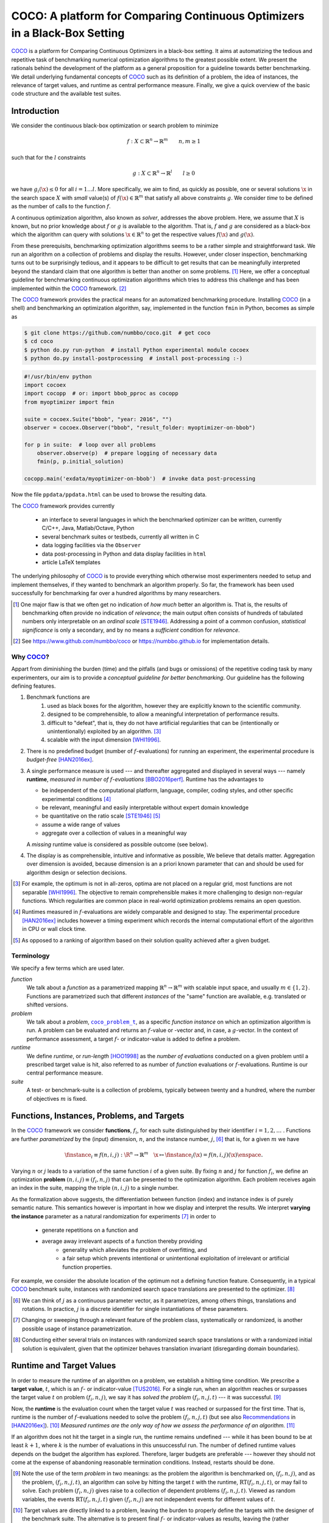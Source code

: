 .. title:: COCO: Comparing Continuous Optimizers

$$$$$$$$$$$$$$$$$$$$$$$$$$$$$$$$$$$$$$$$$$$$$$$$$$$$$$$$$$$$$$$$$$$$$$$$$$$
COCO: A platform for Comparing Continuous Optimizers in a Black-Box Setting
$$$$$$$$$$$$$$$$$$$$$$$$$$$$$$$$$$$$$$$$$$$$$$$$$$$$$$$$$$$$$$$$$$$$$$$$$$$

.. the next two lines are necessary in LaTeX. They will be automatically 
  replaced to put away the \chapter level as ^^^ and let the "current" level
  become \section. 

.. CHAPTERTITLE
.. CHAPTERUNDERLINE

.. |
.. |
.. .. sectnum::
  :depth: 3
.. .. contents:: Table of Contents
.. |
.. |

.. raw:: latex

  % \tableofcontents is automatic with sphinx and moved behind abstract by swap...py
  \begin{abstract}

.. WHEN CHANGING THIS CHANGE ALSO the abstract in conf.py ACCORDINGLY (though it seems the latter is not used)

COCO_ is a platform for Comparing Continuous Optimizers in a black-box
setting. 
It aims at automatizing the tedious and repetitive task of
benchmarking numerical optimization algorithms to the greatest possible
extent. 
We present the rationals behind the development of the platform
as a general proposition for a guideline towards better benchmarking. 
We detail underlying fundamental concepts of 
COCO_ such as its definition of
a problem, the idea of instances, the relevance of target values, and runtime
as central performance measure. 
Finally, we  give a quick overview of the basic
code structure and the available test suites.
  
.. raw:: latex

  \end{abstract}
  \newpage
  

.. _2009: http://www.sigevo.org/gecco-2009/workshops.html#bbob
.. _2010: http://www.sigevo.org/gecco-2010/workshops.html#bbob
.. _2012: http://www.sigevo.org/gecco-2012/workshops.html#bbob
.. _BBOB-2009: http://coco.gforge.inria.fr/doku.php?id=bbob-2009-results
.. _BBOB-2010: http://coco.gforge.inria.fr/doku.php?id=bbob-2010-results
.. _BBOB-2012: http://coco.gforge.inria.fr/doku.php?id=bbob-2012
.. _GECCO-2012: http://www.sigevo.org/gecco-2012/
.. _COCO: https://github.com/numbbo/coco
.. _COCOold: http://coco.gforge.inria.fr

.. |coco_problem_get_dimension| replace:: ``coco_problem_get_dimension``
.. _coco_problem_get_dimension: http://numbbo.github.io/coco-doc/C/coco_8h.html#a0dabf3e4f5630d08077530a1341f13ab

.. |coco_problem_get_largest_values_of_interest| replace:: 
  ``coco_problem_get_largest_values_of_interest``
.. _coco_problem_get_largest_values_of_interest: http://numbbo.github.io/coco-doc/C/coco_8h.html#a29c89e039494ae8b4f8e520cba1eb154

.. |coco_problem_get_smallest_values_of_interest| replace::
  ``coco_problem_get_smallest_values_of_interest``
.. _coco_problem_get_smallest_values_of_interest: http://numbbo.github.io/coco-doc/C/coco_8h.html#a4ea6c067adfa866b0179329fe9b7c458

.. |coco_problem_get_initial_solution| replace:: 
  ``coco_problem_get_initial_solution``
.. _coco_problem_get_initial_solution: http://numbbo.github.io/coco-doc/C/coco_8h.html#ac5a44845acfadd7c5cccb9900a566b32

.. |coco_problem_final_target_hit| replace:: 
  ``coco_problem_final_target_hit``
.. _coco_problem_final_target_hit: 
  http://numbbo.github.io/coco-doc/C/coco_8h.html#a1164d85fd641ca48046b943344ae9069

.. |coco_problem_get_number_of_objectives| replace:: 
  ``coco_problem_get_number_of_objectives``
.. _coco_problem_get_number_of_objectives: http://numbbo.github.io/coco-doc/C/coco_8h.html#ab0d1fcc7f592c283f1e67cde2afeb60a

.. |coco_problem_get_number_of_constraints| replace:: 
  ``coco_problem_get_number_of_constraints``
.. _coco_problem_get_number_of_constraints: http://numbbo.github.io/coco-doc/C/coco_8h.html#ad5c7b0889170a105671a14c8383fbb22

.. |coco_evaluate_function| replace:: 
  ``coco_evaluate_function``
.. _coco_evaluate_function: http://numbbo.github.io/coco-doc/C/coco_8h.html#aabbc02b57084ab069c37e1c27426b95c

.. |coco_evaluate_constraint| replace:: 
  ``coco_evaluate_constraint``
.. _coco_evaluate_constraint: 
  http://numbbo.github.io/coco-doc/C/coco_8h.html#ab5cce904e394349ec1be1bcdc35967fa

.. |coco_problem_t| replace:: 
  ``coco_problem_t``
.. _coco_problem_t: 
  http://numbbo.github.io/coco-doc/C/coco_8h.html#a408ba01b98c78bf5be3df36562d99478

.. |coco_recommend_solution| replace:: 
  ``coco_recommend_solution``
.. _coco_recommend_solution: 
  http://numbbo.github.io/coco-doc/C/coco_8h.html#afd76a19eddd49fb78c22563390437df2
  
.. |coco_problem_get_evaluations(const coco_problem_t * problem)| replace::
  ``coco_problem_get_evaluations(const coco_problem_t * problem)``
.. _coco_problem_get_evaluations(const coco_problem_t * problem): 
  http://numbbo.github.io/coco-doc/C/coco_8h.html#a6ad88cdba2ffd15847346d594974067f


.. |f| replace:: :math:`f`
.. |g| replace:: :math:`g`
.. |x| replace:: :math:`\x`
.. |l| replace:: :math:`l`

.. role:: red
.. |todo| replace:: **todo**

.. #################################################################################
.. #################################################################################
.. #################################################################################


Introduction
============

We consider the continuous black-box optimization or search problem to minimize

.. math::

    f: X\subset\mathbb{R}^n \to \mathbb{R}^m \qquad n,m\ge1 

such that for the |l| constraints

.. math::

    g: X\subset\mathbb{R}^n \to \mathbb{R}^l \qquad l\ge0 

we have :math:`g_i(\x)\le0` for all :math:`i=1\dots l`.
More specifically, we aim to find, as quickly as possible, one or several solutions |x| in the search space :math:`X` with *small* value(s) of :math:`f(\x)\in\mathbb{R}^m` that satisfy all above constraints |g|. 
We consider *time* to be defined as the number of calls to the function |f|. 

A continuous optimization algorithm, also known as *solver*, addresses the
above problem. 
Here, we assume that :math:`X` is known, but no prior knowledge about |f| or
|g| is available to the algorithm. 
That is, |f| and |g| are considered as a black-box which the algorithm can
query with solutions :math:`\x\in\mathbb{R}^n` to get the respective values
:math:`f(\x)` and :math:`g(\x)`.

From these prerequisits, benchmarking optimization algorithms seems to be a
rather simple and straightforward task. We run an algorithm on a collection of
problems and display the results. However, under closer inspection,
benchmarking turns out to be surprisingly tedious, and it appears to be
difficult to get results that can be meaningfully interpreted beyond the
standard claim that one algorithm is better than another on some problems. [#]_ 
Here, we offer a conceptual guideline for benchmarking
continuous optimization algorithms which tries to address this challenge and
has been implemented within the COCO_ framework. [#]_ 

The COCO_ framework provides the practical means for an automatized
benchmarking procedure. Installing COCO_ (in a shell) and benchmarking an
optimization algorithm, say, implemented in the function ``fmin`` in Python,
becomes as simple as

.. raw:: latex

    in Figure 1. \begin{figure} %\begin{minipage}{\textwidth}

.. code:: bash

     $ git clone https://github.com/numbbo/coco.git  # get coco
     $ cd coco
     $ python do.py run-python  # install Python experimental module cocoex
     $ python do.py install-postprocessing  # install post-processing :-)
..     $ cp code-experiments/build/python/example_experiment.py ./my_experiment_runner.py

..    $ python my_experiment_runner.py  # run the "default" experiment
    $ python -m bbob_pproc exdata/...

.. code:: python

  #!/usr/bin/env python
  import cocoex  
  import cocopp  # or: import bbob_pproc as cocopp
  from myoptimizer import fmin
    
  suite = cocoex.Suite("bbob", "year: 2016", "")
  observer = cocoex.Observer("bbob", "result_folder: myoptimizer-on-bbob")
    
  for p in suite:  # loop over all problems
      observer.observe(p)  # prepare logging of necessary data
      fmin(p, p.initial_solution)
        
  cocopp.main('exdata/myoptimizer-on-bbob')  # invoke data post-processing

.. raw:: latex 

    \caption[Minimal benchmarking code in Python]{
    Shell code for installation of \COCO\ (above), and Python code to benchmark 
    \texttt{fmin} on the \texttt{bbob} suite and display the results.
    

Now the file ``ppdata/ppdata.html`` can be used to browse the resulting data. 

.. raw:: latex 

    }
    \end{figure}

The COCO_ framework provides currently

 - an interface to several languages in which the benchmarked optimizer
   can be written, currently C/C++, Java, Matlab/Octave, Python
 - several benchmark suites or testbeds, currently all written in C
 - data logging facilities via the ``Observer``
 - data post-processing in Python and data display facilities in ``html``
 - article LaTeX templates

The underlying philosophy of COCO_ is to provide everything which otherwise
most experimenters needed to setup and implement themselves, if they wanted to
benchmark an algorithm properly. So far, the framework has been used successfully for
benchmarking far over a hundred algorithms by many researchers.  

.. [#] One major flaw is that we often get no
   indication of *how much* better an algorithm is. 
   That is, the results of benchmarking often provide no indication of 
   *relevance*;
   the main output often consists of hundreds of tabulated numbers
   only interpretable on an *ordinal scale* [STE1946]_. Addressing a point of a
   common confusion, *statistical significance* is only a secondary, and by no
   means a *sufficient* condition for *relevance*. 
   
.. [#] See https://www.github.com/numbbo/coco or https://numbbo.github.io for implementation details. 
   
       
.. left to the reader to
   scan and compare to each other, possibly across different articles. 
    
.. Anne: Maybe we could actually make the point that with the COCO
         framework the focus can be on the algorithm design rather that on the
         implementation of the benchmarking test. Sadly, I have the feeling that some other
         benchmarking / challenge sessions are still popular because the people have the
         feeling they do more work (hence it's better). More precisely while they do not focus on
         the difficult task of designing a good algorithm (only need a small fancy idea like 
         imitating the fly of a chicken), they still have the feeling they achieve a consequent work 
         because they focus on implementing those long tests and writing their data in the latex.

.. Niko: I see your point, but I am not sure I am ready to even mention that 
  unnecessary work is not an achievement in itself. Secondly, at the moment
  I don't want to push the design aspect, because I don't think *heavily* using an
  entire COCO suite during the design process is usually the right way to go. This is
  probably a point which should be made though, but a rather lengthy argument to make. 

  

Why COCO_?
----------

Appart from diminishing the burden (time) and the pitfalls (and bugs
or omissions) of the repetitive coding task by many experimenters, our aim is to
provide a *conceptual guideline for better benchmarking*. Our guideline has 
the following defining features.  

.. format hint: four spaces are needed to make the continuation
     https://gist.github.com/dupuy/1855764

#. Benchmark functions are 
    #. used as black boxes for the algorithm, however they 
       are explicitly known to the scientific community. 
    #. designed to be comprehensible, to allow a meaningful 
       interpretation of performance results.
    #. difficult to "defeat", that is, they do not 
       have artificial regularities that can be (intentionally or unintentionally) 
       exploited by an algorithm. [#]_
    #. scalable with the input dimension [WHI1996]_.

#. There is no predefined budget (number of |f|-evaluations) for running an
   experiment, the experimental procedure is *budget-free* [HAN2016ex]_.

#. A single performance measure is used --- and thereafter aggregated and 
   displayed in 
   several ways --- namely **runtime**, *measured in 
   number of* |f|-*evaluations* [BBO2016perf]_. Runtime has the advantages to 

   - be independent of the computational platform, language, compiler, coding 
     styles, and other specific experimental conditions [#]_
   - be relevant, meaningful and easily interpretable without expert domain knowledge
   - be quantitative on the ratio scale [STE1946]_ [#]_
   - assume a wide range of values 
   - aggregate over a collection of values in a meaningful way
     
   A *missing* runtime value is considered as possible outcome (see below).
    
#. The display is as comprehensible, intuitive and informative as possible, 
   We believe that details matter. 
   Aggregation over dimension is avoided, because dimension is an a priori
   known parameter that can and should be used for algorithm design or selection
   decisions. 

.. [#] For example, the optimum is not in all-zeros, optima are not placed 
    on a regular grid, most functions are not separable [WHI1996]_. The
    objective to remain comprehensible makes it more challenging to design
    non-regular functions. Which regularities are common place in real-world
    optimization problems remains an open question. 

.. [#] Runtimes measured in |f|-evaluations are widely
       comparable and designed to stay. The experimental procedure
       [HAN2016ex]_ includes however a timing experiment which records the
       internal computational effort of the algorithm in CPU or wall clock time. 

.. [#] As opposed to a ranking of algorithm based on their solution quality
       achieved after a given budget.  

.. .. [#] Wikipedia__ gives a reasonable introduction to scale types.
.. .. was 261754099
.. .. __ http://en.wikipedia.org/w/index.php?title=Level_of_measurement&oldid=478392481


Terminology
-----------

We specify a few terms which are used later. 

*function*
  We talk about a *function* as a parametrized mapping
  :math:`\mathbb{R}^n\to\mathbb{R}^m` with scalable input space, and usually :math:`m\in\{1,2\}`.
  Functions are parametrized such that different *instances* of the
  "same" function are available, e.g. translated or shifted versions. 
  
*problem*
  We talk about a *problem*, |coco_problem_t|_, as a specific *function
  instance* on which an optimization algorithm is run. 
  A problem
  can be evaluated and returns an |f|-value or -vector and, in case,
  a |g|-vector. 
  In the context of performance assessment, a target :math:`f`- or
  indicator-value is added to define a problem. 
  
*runtime*
  We define *runtime*, or *run-length* [HOO1998]_ as the *number of
  evaluations* conducted on a given problem until a prescribed target value is
  hit, also referred to as number of *function* evaluations or |f|-evaluations.
  Runtime is our central performance measure.

*suite*
  A test- or benchmark-suite is a collection of problems, typically between
  twenty and a hundred, where the number of objectives :math:`m` is fixed. 


.. |n| replace:: :math:`n`
.. |m| replace:: :math:`m`
.. |theta| replace:: :math:`\theta`
.. |i| replace:: :math:`i`
.. |j| replace:: :math:`j`
.. |t| replace:: :math:`t`
.. |fi| replace:: :math:`f_i`


Functions, Instances, Problems, and Targets 
============================================

In the COCO_ framework we consider **functions**, |fi|, for each suite
distinguished by their identifier :math:`i=1,2,\dots` .  
Functions are further
*parametrized* by the (input) dimension, |n|, and the instance number, |j|, [#]_
that is, for a given |m| we have

.. math::

    \finstance_i \equiv f(n, i, j):\R^n \to \mathbb{R}^m \quad
    \x \mapsto \finstance_i (\x) = f(n, i, j)(\x)\enspace. 
    
Varying |n| or |j| leads to a variation of the same function
|i| of a given suite. 
By fixing |n| and |j| for function |fi|, we define an optimization **problem**
:math:`(n, i, j)\equiv(f_i, n, j)` that can be presented to the optimization algorithm. Each problem receives again
an index in the suite, mapping the triple :math:`(n, i, j)` to a single
number. 


.. The Instance Concept
   -----------------------

As the formalization above suggests, the differentiation between function (index) 
and instance index is of purely semantic nature. 
This semantics however is important in how we display and
interpret the results. We interpret **varying the instance** parameter as 
a natural randomization for experiments [#]_ in order to 

 - generate repetitions on a function and
 - average away irrelevant aspects of a function thereby providing
    - generality which alleviates the problem of overfitting, and
    - a fair setup which prevents intentional or unintentional exploitation of 
      irrelevant or artificial function properties. 

For example, we consider the absolute location of the optimum not a defining
function feature. Consequently, in a typical COCO_ benchmark suite, instances
with randomized search space translations are presented to the optimizer. [#]_


.. [#] We can think of |j| as a continuous parameter vector, as it 
   parametrizes, among others things, translations and rotations. In practice, 
   |j| is a discrete identifier for single instantiations of these parameters. 


.. [#] Changing or sweeping through a relevant feature of the problem class,
       systematically or randomized, is another possible usage of instance
       parametrization. 

.. [#] Conducting either several trials on instances with randomized search space
   translations or with a randomized initial solution is equivalent, given
   that the optimizer behaves translation invariant (disregarding domain
   boundaries). 


Runtime and Target Values
=========================

In order to measure the runtime of an algorithm on a problem, we
establish a hitting time condition. 
We prescribe a **target value**, |t|, which is an |f|- or
indicator-value [TUS2016]_. 
For a single run, when an algorithm reaches or surpasses the target value |t|
on problem |p|, we say it has *solved the problem* |pt| --- it was successful. [#]_

Now, the **runtime** is the evaluation count when the target value |t| was
reached or surpassed for the first time. 
That is, runtime is the number of |f|-evaluations needed to solve the problem
|pt| (but see also Recommendations_ in [HAN2016ex]_). [#]_
*Measured runtimes are the only way of how we assess the performance of an 
algorithm.* [#]_

.. Runtime can be formally written as |RT(pt)|. 

.. _Recommendations: https://www.github.com

.. old For each target value, |t|, the quadruple :math:`(f_i, n, j, t)` gives 
       raise to a runtime, |RT(pt)|, 
   When the problem :math:`(f_i, n, j)` has been solved up to the target quality |t|. 
   An algorithm solves a problem |pt| if it hits the target |t|. 
   In the context of performance evaluation, we refer to such a quadruple itself also as a *problem*. 

If an algorithm does not hit the target in a single run, the runtime remains 
undefined --- while
it has been bound to be at least :math:`k+1`, where |k| is the number of 
evaluations in this unsuccessful run. 
The number of defined runtime values depends on the budget the 
algorithm has explored. 
Therefore, larger budgets are preferable --- however they should not come at
the expense of abandoning reasonable termination conditions. Instead,
restarts should be done. 

.. [#] Note the use of the term *problem* in two meanings: as the problem the
    algorithm is benchmarked on, |p|, and as the problem, |pt|, an algorithm can
    solve by hitting the target |t| with the runtime, |RT(pt)|, or may fail to solve. 
    Each problem |p| gives raise to a collection of dependent problems |pt|. 
    Viewed as random variables, the events |RT(pt)| given |p| are not
    independent events for different values of |t|. 
  
.. [#] Target values are directly linked to a problem, leaving the burden to 
    properly define the targets with the designer of the benchmark suite. 
    The alternative is to present final |f|- or indicator-values as results,
    leaving the (rather unsurmountable) burden to interpret these values to the
    reader. 
    Fortunately, there is an automatized generic way to generate target values
    from observed runtimes, the so-called run-length based target values
    [BBO2016perf]_. 
    
.. [#] Observed success rates can (and should) be translated into lower bounds 
    on runtimes on a subset of problems. 

.. |k| replace:: :math:`k`
.. |p| replace:: :math:`(f_i, n, j)`
.. |pt| replace:: :math:`(f_i, n, j, t)`
.. |RT(pt)| replace:: :math:`\mathrm{RT}(f_i, n, j, t)`


.. _sec:Restarts:

Restarts and Simulated Restarts
-------------------------------

An optimization algorithm is bound to terminate and, in the single-objective case, return a recommended 
solution, |x|, for the problem, |p|. 
It solves thereby all problems |pt| for which :math:`f(\x)\le t`. 
Independent restarts from different, randomized initial solutions are a simple
but powerful tool to increase the number of solved problems [HAR1999]_ --- namely by increasing the number of |t|-values, for which the problem |p|
was solved. [#]_ 
Independent restarts tend to increase the success rate, but they generally do
not *change* the performance *assessment*, because the successes materialize at
greater runtimes. 
Therefore, we call our approach *budget-free*. 
Restarts however "*improve the reliability, comparability, precision, and "visibility" of the measured results*" [HAN2016ex]_.

*Simulated restarts* [HAN2010ex]_ [HAN2010]_ [BBO2016perf]_ are used to determine a runtime for unsuccessful runs. Semantically, this is only valid if we interpret different 
instances as random repetitions. 
Resembling the bootstrapping method [EFR1993]_, when we face an unsolved problem, we draw uniformly at random a
new |j| until we find an instance such that |pt| was solved. [#]_
The evaluations done on the first unsolved problem and on all subsequently
drawn unsolved problems are added to the runtime on the last problem and
are considered as runtime on the original unsolved problem.  
This method is applied if a problem instance was not solved and is
(only) available if at least one problem instance was solved.

.. The minimum runtime determined by a simulated restart is the 
   minimum runtime from those solved instances which are accompanied by at least
   one unsolved instance (that is, for the same |pt| except of |j|).


.. [#] For a given problem |p|, the number of acquired runtime values, |RT(pt)|
  is monotonously increasing with the budget used. Considered as random
  variables, these runtimes are not independent. 

.. [#] More specifically, we consider the problems :math:`(f_i, n, j, t(j))` for
  all benchmarked instances |j|. The targets :math:`t(j)` depend on the instance 
  in a way to make the problems comparable [BBO2016perf]_. 


Aggregation
------------

A typical benchmark suite consists of about 20--100 functions with 5--15 instances for each function. For each instance, up to about 100 targets are considered for the 
performance assessment. This means we want to consider at least :math:`20\times5=100`, and 
up to :math:`100\times15\times100=150\,000` runtimes for the performance assessment. 
To make them amenable to the experimenter, we need to summarize these data. 


Our idea behind an aggregation is to make a statistical summary over a set or
subset of *problems of interest* over which we assume a uniform distribution [BBO2016perf]_. 
From a practical perspective this means to have no simple way to distinguish
between these problems and to select an optimization algorithm accordingly---in
which case an aggregation would have no significance---and that we are likely
to face each problem with similar probability. 
We do not aggregate over dimension, because dimension can and 
should be used for algorithm selection. 

We have several ways to aggregate the resulting runtimes. 

 - Empirical cumulative distribution functions (|ECDFs|). In the domain of 
   optimization, |ECDFs| are also known as *data profiles* [MOR2009]_. We
   prefer the simple |ECDF| over the more innovative performance profiles
   [MOR2002]_ for two reasons.
   |ECDFs| (i) do not depend on other presented algorithms, that is, they are
   entirely comparable across different publications, and (ii) let us distinguish in a
   natural way easy problems from difficult problems for the considered
   algorithm. We usually display |ECDFs| on the log scale, which makes the area
   above the curve and the *difference area* between two curves a meaningful
   conception [BBO2016perf]_. 
   
   .. object/concept/element/notion/aspect/component. 
 
 - Averaging, as an estimator of the expected runtime. The average runtime, that
   is the estimated expected runtime, is
   often plotted against dimension to indicate scaling with dimension. The 
   *arithmetic* average
   is only meaningful if the underlying distribution of the values
   is similar. Otherwise, the average of log-runtimes, or *geometric* average, 
   is useful. 
   
 - Restarts and simulated restarts, see Section :ref:`sec:Restarts`, do not 
   literally aggregate runtimes (which are literally defined only when |t| was
   hit).  They aggregate, however, time data to eventually supplement missing runtime
   values, see also [BBO2016perf]_. 

.. |ERT| replace:: ERT
.. |ECDF| replace:: ECDF
.. |ECDFs| replace:: ECDF

General Code Structure
===============================================

The code basis of the COCO_ code consists of two parts. 

The *Experiments* part
  defines test suites, allows to conduct experiments, and provides the output
  data. The `code base is written in C`__, and wrapped in different languages
  (currently Java, Python, Matlab/Octave). An amalgamation technique is used
  that outputs two files ``coco.h`` and ``coco.c`` which suffice to run
  experiments within the COCO_ framework. 

  .. __: http://numbbo.github.io/coco-doc/C


The *post-processing* part
  processes the data and displays the resulting runtimes. This part is
  entirely written in Python and heavily depends on |matplotlib|_ [HUN2007]_.  

.. |matplotlib| replace:: ``matplotlib``
.. _matplotlib: http://matplotlib.org/


Test Suites
=====================
Currently, the COCO_ framework provides three different test suites. 

``bbob`` 
  contains 24 functions in five subgroups [HAN2009fun]_.

``bbob-noisy``
  contains 30 noisy problems in three subgroups [HAN2009noi]_, 
  currently only implemented in the `old code basis`_.

``bbob-biobj``
  contains 55 bi-objective (:math:`m=2`) functions in 15 subgroups [TUS2016]_. 
  
.. _`old code basis`: http://coco.gforge.inria.fr/doku.php?id=downloads


.. raw:: html
    
    <H2>Acknowledgments</H2>

.. raw:: latex

    \section*{Acknowledgments}

The authors would like to thank Raymond Ros, Steffen Finck, Marc Schoenauer,  
Petr Posik and Dejan Tusar for their many invaluable contributions to this work. 

The authors also acknowledge support by the grant ANR-12-MONU-0009 (NumBBO) 
of the French National Research Agency.


.. ############################# References ###################################
.. raw:: html
    
    <H2>References</H2>

.. [BBO2016perf] The BBOBies (2016). `COCO: Performance Assessment`__. 
__ http://numbbo.github.io/coco-doc/perf-assessment

.. .. [HAN2009] N. Hansen, A. Auger, S. Finck, and R. Ros (2009). Real-Parameter Black-Box Optimization Benchmarking 2009: Experimental Setup, *Inria Research Report* RR-6828 http://hal.inria.fr/inria-00362649/en

.. [HAN2010ex] N. Hansen, A. Auger, S. Finck, and R. Ros (2010). 
  Real-Parameter Black-Box Optimization Benchmarking 2010: Experimental Setup, *Inria Research Report* RR-7215 http://hal.inria.fr/inria-00362649/en

.. [HAN2010] N. Hansen, A. Auger, R. Ros, S. Finck, and P. Posik (2010). 
  Comparing Results of 31 Algorithms from the Black-Box Optimization Benchmarking BBOB-2009. Workshop Proceedings of the GECCO Genetic and Evolutionary Computation Conference 2010, ACM, pp. 1689-1696

.. [HAN2009fun] N. Hansen, S. Finck, R. Ros, and A. Auger (2009). 
  `Real-parameter black-box optimization benchmarking 2009: Noiseless functions definitions`__. `Technical Report RR-6829`__, Inria, updated February 2010.
.. __: http://coco.gforge.inria.fr/
.. __: https://hal.inria.fr/inria-00362633

.. [HAN2009noi] N. Hansen, S. Finck, R. Ros, and A. Auger (2009). 
  `Real-Parameter Black-Box Optimization Benchmarking 2009: Noisy Functions Definitions`__. `Technical Report RR-6869`__, Inria, updated February 2010.
.. __: http://coco.gforge.inria.fr/
.. __: https://hal.inria.fr/inria-00369466

.. [HAN2016ex] N. Hansen, T. Tusar, A. Auger, D. Brockhoff, O. Mersmann (2016). 
   `COCO: Experimental Procedure`__. 
__ http://numbbo.github.io/coco-doc/experimental-setup/

.. [HUN2007] J. D. Hunter (2007). `Matplotlib`__: A 2D graphics environment, 
  *Computing In Science \& Engineering*, 9(3): 90-95. 
.. __: http://matplotlib.org/

.. .. [AUG2005] A. Auger and N. Hansen. A restart CMA evolution strategy with
   increasing population size. In *Proceedings of the IEEE Congress on
   Evolutionary Computation (CEC 2005)*, pages 1769--1776. IEEE Press, 2005.
.. .. [Auger:2005b] A. Auger and N. Hansen. Performance evaluation of an advanced
   local search evolutionary algorithm. In *Proceedings of the IEEE Congress on
   Evolutionary Computation (CEC 2005)*, pages 1777-1784, 2005.
.. .. [Auger:2009] A. Auger and R. Ros. Benchmarking the pure
   random search on the BBOB-2009 testbed. In Franz Rothlauf, editor, *GECCO
   (Companion)*, pages 2479-2484. ACM, 2009.
   
.. .. [BAR1995] R. S. Barr, B. L. Golden, J. P. Kelly, M. G. C. Resende, and W. R. Stewart Jr. Designing and Reporting on Computational Experiments with Heuristic Methods. Journal of Heuristics, 1:9–32, 1995. 

.. [EFR1993] B. Efron and R. Tibshirani (1993). An introduction to the
   bootstrap. Chapman & Hall/CRC.
.. [HAR1999] G. R. Harik and F. G. Lobo (1999). A parameter-less genetic
   algorithm. In *Proceedings of the Genetic and Evolutionary Computation
   Conference (GECCO)*, volume 1, pages 258-265. ACM.
.. [HOO1998] H. H. Hoos and T. Stützle (1998). Evaluating Las Vegas
   algorithms: pitfalls and remedies. In *Proceedings of the Fourteenth 
   Conference on Uncertainty in Artificial Intelligence (UAI-98)*,
   pages 238-245.
   
.. [MOR2009] J. Moré and S. Wild (2009). 
  Benchmarking Derivative-Free Optimization Algorithms. *SIAM J. Optimization*, 20(1):172-191.
   
.. [MOR2002] D. Dolan and J. J. Moré (2002). 
  Benchmarking Optimization Software with Performance Profiles. *Mathematical Programming*, 91:201-213.
   
.. .. [PRI1997] K. Price (1997). Differential evolution vs. the functions of
   the second ICEO. In *Proceedings of the IEEE International Congress on
   Evolutionary Computation*, pages 153--157.
   
.. [STE1946] S.S. Stevens (1946). 
  On the theory of scales of measurement. *Science* 103(2684), pp. 677-680.

.. [TUS2016] T. Tusar, D. Brockhoff, N. Hansen, A. Auger (2016). 
  `COCO: The Bi-objective Black Box Optimization Benchmarking (bbob-biobj) 
  Test Suite`__.
__ http://numbbo.github.io/coco-doc/bbob-biobj/functions/ 

.. [WHI1996] D. Whitley, S. Rana, J. Dzubera, K. E. Mathias (1996). 
  Evaluating evolutionary algorithms. *Artificial intelligence*, 85(1), 245-276.


.. ############################## END Document #######################################
